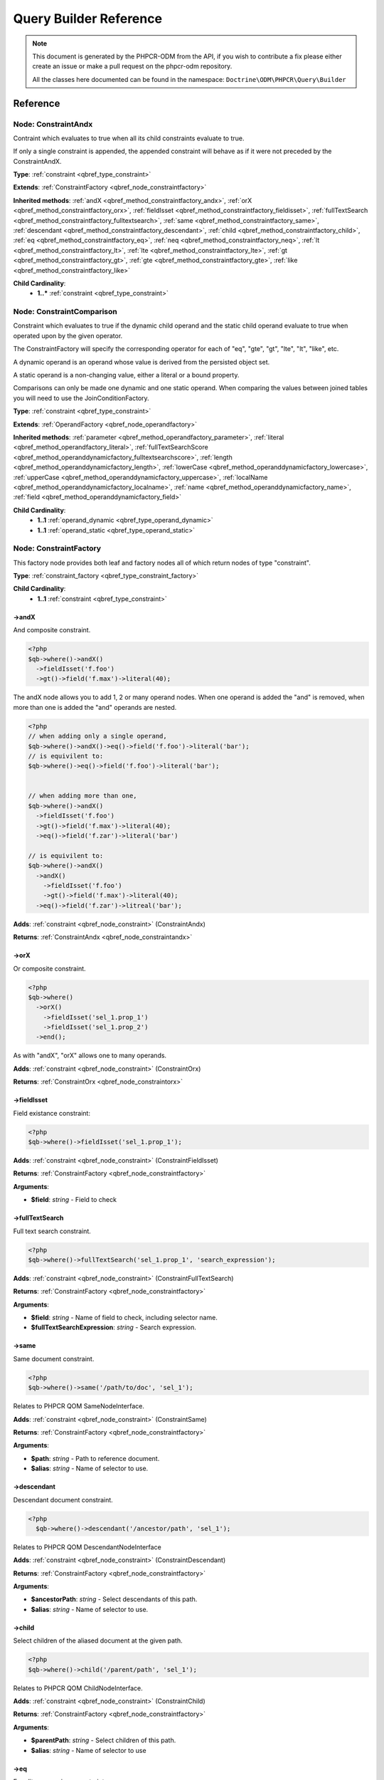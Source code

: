 Query Builder Reference
=======================

.. note::

    This document is generated by the PHPCR-ODM from the API, if you wish to contribute a fix please either
    create an issue or make a pull request on the phpcr-odm repository.

    All the classes here documented can be found in the namespace: ``Doctrine\ODM\PHPCR\Query\Builder``

Reference
---------

.. _qbref_node_constraintandx:

Node: ConstraintAndx
~~~~~~~~~~~~~~~~~~~~

Contraint which evaluates to true when 
all its child constraints evaluate to true.

If only a single constraint is appended, the appended
constraint will behave as if it were not preceded by
the ConstraintAndX.

**Type**: :ref:`constraint <qbref_type_constraint>`

**Extends**: :ref:`ConstraintFactory <qbref_node_constraintfactory>`

**Inherited methods**: :ref:`andX <qbref_method_constraintfactory_andx>`, :ref:`orX <qbref_method_constraintfactory_orx>`, :ref:`fieldIsset <qbref_method_constraintfactory_fieldisset>`, :ref:`fullTextSearch <qbref_method_constraintfactory_fulltextsearch>`, :ref:`same <qbref_method_constraintfactory_same>`, :ref:`descendant <qbref_method_constraintfactory_descendant>`, :ref:`child <qbref_method_constraintfactory_child>`, :ref:`eq <qbref_method_constraintfactory_eq>`, :ref:`neq <qbref_method_constraintfactory_neq>`, :ref:`lt <qbref_method_constraintfactory_lt>`, :ref:`lte <qbref_method_constraintfactory_lte>`, :ref:`gt <qbref_method_constraintfactory_gt>`, :ref:`gte <qbref_method_constraintfactory_gte>`, :ref:`like <qbref_method_constraintfactory_like>`

**Child Cardinality**:
    * **1..*** :ref:`constraint <qbref_type_constraint>`


.. _qbref_node_constraintcomparison:

Node: ConstraintComparison
~~~~~~~~~~~~~~~~~~~~~~~~~~

Constraint which evaluates to true if the dynamic child
operand and the static child operand evaluate to true when operated
upon by the given operator.

The ConstraintFactory will specify the corresponding operator
for each of "eq", "gte", "gt", "lte", "lt", "like", etc.

A dynamic operand is an operand whose value is derived from the
persisted object set.

A static operand is a non-changing value, either a literal or a bound 
property.

Comparisons can only be made one dynamic and one static operand. When
comparing the values between joined tables you will need to use
the JoinConditionFactory.

**Type**: :ref:`constraint <qbref_type_constraint>`

**Extends**: :ref:`OperandFactory <qbref_node_operandfactory>`

**Inherited methods**: :ref:`parameter <qbref_method_operandfactory_parameter>`, :ref:`literal <qbref_method_operandfactory_literal>`, :ref:`fullTextSearchScore <qbref_method_operanddynamicfactory_fulltextsearchscore>`, :ref:`length <qbref_method_operanddynamicfactory_length>`, :ref:`lowerCase <qbref_method_operanddynamicfactory_lowercase>`, :ref:`upperCase <qbref_method_operanddynamicfactory_uppercase>`, :ref:`localName <qbref_method_operanddynamicfactory_localname>`, :ref:`name <qbref_method_operanddynamicfactory_name>`, :ref:`field <qbref_method_operanddynamicfactory_field>`

**Child Cardinality**:
    * **1..1** :ref:`operand_dynamic <qbref_type_operand_dynamic>`
    * **1..1** :ref:`operand_static <qbref_type_operand_static>`


.. _qbref_node_constraintfactory:

Node: ConstraintFactory
~~~~~~~~~~~~~~~~~~~~~~~

This factory node provides both leaf and factory nodes all of which
return nodes of type "constraint".

**Type**: :ref:`constraint_factory <qbref_type_constraint_factory>`

**Child Cardinality**:
    * **1..1** :ref:`constraint <qbref_type_constraint>`


.. _qbref_method_constraintfactory_andx:

->andX
^^^^^^

And composite constraint.

.. code-block:: php
    
    <?php
    $qb->where()->andX()
      ->fieldIsset('f.foo')
      ->gt()->field('f.max')->literal(40);


The andX node allows you to add 1, 2 or many operand nodes. When
one operand is added the "and" is removed, when more than one
is added the "and" operands are nested.

.. code-block:: php
    
    <?php
    // when adding only a single operand,
    $qb->where()->andX()->eq()->field('f.foo')->literal('bar');
    // is equivilent to:
    $qb->where()->eq()->field('f.foo')->literal('bar');
    
    
    // when adding more than one,
    $qb->where()->andX()
      ->fieldIsset('f.foo')
      ->gt()->field('f.max')->literal(40);
      ->eq()->field('f.zar')->literal('bar')
    
    // is equivilent to:
    $qb->where()->andX()
      ->andX()
        ->fieldIsset('f.foo')
        ->gt()->field('f.max')->literal(40);
      ->eq()->field('f.zar')->litreal('bar');


**Adds**: :ref:`constraint <qbref_node_constraint>` (ConstraintAndx)

**Returns**: :ref:`ConstraintAndx <qbref_node_constraintandx>`

.. _qbref_method_constraintfactory_orx:

->orX
^^^^^

Or composite constraint.

.. code-block:: php
    
    <?php
    $qb->where()
      ->orX()
        ->fieldIsset('sel_1.prop_1')
        ->fieldIsset('sel_1.prop_2')
      ->end();


As with "andX", "orX" allows one to many operands.

**Adds**: :ref:`constraint <qbref_node_constraint>` (ConstraintOrx)

**Returns**: :ref:`ConstraintOrx <qbref_node_constraintorx>`

.. _qbref_method_constraintfactory_fieldisset:

->fieldIsset
^^^^^^^^^^^^

Field existance constraint:

.. code-block:: php
    
    <?php
    $qb->where()->fieldIsset('sel_1.prop_1');


**Adds**: :ref:`constraint <qbref_node_constraint>` (ConstraintFieldIsset)

**Returns**: :ref:`ConstraintFactory <qbref_node_constraintfactory>`

**Arguments**:

* **$field**: *string* - Field to check

.. _qbref_method_constraintfactory_fulltextsearch:

->fullTextSearch
^^^^^^^^^^^^^^^^

Full text search constraint.

.. code-block:: php
    
    <?php
    $qb->where()->fullTextSearch('sel_1.prop_1', 'search_expression');


**Adds**: :ref:`constraint <qbref_node_constraint>` (ConstraintFullTextSearch)

**Returns**: :ref:`ConstraintFactory <qbref_node_constraintfactory>`

**Arguments**:

* **$field**: *string* - Name of field to check, including selector name.
* **$fullTextSearchExpression**: *string* - Search expression.

.. _qbref_method_constraintfactory_same:

->same
^^^^^^

Same document constraint.

.. code-block:: php
    
    <?php
    $qb->where()->same('/path/to/doc', 'sel_1');


Relates to PHPCR QOM SameNodeInterface.

**Adds**: :ref:`constraint <qbref_node_constraint>` (ConstraintSame)

**Returns**: :ref:`ConstraintFactory <qbref_node_constraintfactory>`

**Arguments**:

* **$path**: *string* - Path to reference document.
* **$alias**: *string* - Name of selector to use.

.. _qbref_method_constraintfactory_descendant:

->descendant
^^^^^^^^^^^^

Descendant document constraint.

.. code-block:: php
    
    <?php
      $qb->where()->descendant('/ancestor/path', 'sel_1');


Relates to PHPCR QOM DescendantNodeInterface

**Adds**: :ref:`constraint <qbref_node_constraint>` (ConstraintDescendant)

**Returns**: :ref:`ConstraintFactory <qbref_node_constraintfactory>`

**Arguments**:

* **$ancestorPath**: *string* - Select descendants of this path.
* **$alias**: *string* - Name of selector to use.

.. _qbref_method_constraintfactory_child:

->child
^^^^^^^

Select children of the aliased document at the given path.

.. code-block:: php
    
    <?php
    $qb->where()->child('/parent/path', 'sel_1');


Relates to PHPCR QOM ChildNodeInterface.

**Adds**: :ref:`constraint <qbref_node_constraint>` (ConstraintChild)

**Returns**: :ref:`ConstraintFactory <qbref_node_constraintfactory>`

**Arguments**:

* **$parentPath**: *string* - Select children of this path.
* **$alias**: *string* - Name of selector to use

.. _qbref_method_constraintfactory_eq:

->eq
^^^^

Equality comparison constraint.

.. code-block:: php
    
    <?php
    $qb->where()
      ->eq()
        ->field('sel_1.foobar')
        ->literal('var_1');


**Adds**: :ref:`constraint <qbref_node_constraint>` (ConstraintComparison)

**Returns**: :ref:`ConstraintComparison <qbref_node_constraintcomparison>`

.. _qbref_method_constraintfactory_neq:

->neq
^^^^^

Inequality comparison constraint

.. code-block:: php
    
    <?php
    $qb->where()
      ->neq()
        ->field('sel_1.foobar')
        ->literal('var_1');


**Adds**: :ref:`constraint <qbref_node_constraint>` (ConstraintComparison)

**Returns**: :ref:`ConstraintComparison <qbref_node_constraintcomparison>`

.. _qbref_method_constraintfactory_lt:

->lt
^^^^

Less than comparison constraint.

.. code-block:: php
    
    <?php
    $qb->where()
      ->lt()
        ->field('sel_1.foobar')
        ->literal(5);


**Adds**: :ref:`constraint <qbref_node_constraint>` (ConstraintComparison)

**Returns**: :ref:`ConstraintComparison <qbref_node_constraintcomparison>`

.. _qbref_method_constraintfactory_lte:

->lte
^^^^^

Less than or equal to comparison constraint.

.. code-block:: php
    
    <?php
    $qb->where()
      ->lte()
        ->field('sel_1.foobar')
        ->literal(5);


**Adds**: :ref:`constraint <qbref_node_constraint>` (ConstraintComparison)

**Returns**: :ref:`ConstraintComparison <qbref_node_constraintcomparison>`

.. _qbref_method_constraintfactory_gt:

->gt
^^^^

Greater than comparison constraint.

.. code-block:: php
    
    <?php
    $qb->where()
      ->gt()
        ->field('sel_1.foobar')
        ->literal(5);


**Adds**: :ref:`constraint <qbref_node_constraint>` (ConstraintComparison)

**Returns**: :ref:`ConstraintComparison <qbref_node_constraintcomparison>`

.. _qbref_method_constraintfactory_gte:

->gte
^^^^^

Greater than or equal to comparison constraint.

.. code-block:: php
    
    <?php
    $qb->where()
      ->gte()
        ->field('sel_1.foobar')
        ->literal(5);


**Adds**: :ref:`constraint <qbref_node_constraint>` (ConstraintComparison)

**Returns**: :ref:`ConstraintComparison <qbref_node_constraintcomparison>`

.. _qbref_method_constraintfactory_like:

->like
^^^^^^

Like comparison constraint.

Use "%" as wildcards.

.. code-block:: php
    
    <?php
    $qb->where()
      ->like()
        ->field('sel_1.foobar')
        ->literal('foo%');


The above example will match "foo" and "foobar" but not "barfoo".

**Adds**: :ref:`constraint <qbref_node_constraint>` (ConstraintComparison)

**Returns**: :ref:`ConstraintComparison <qbref_node_constraintcomparison>`

.. _qbref_node_constraintnot:

Node: ConstraintNot
~~~~~~~~~~~~~~~~~~~

Constraint which evaluates to the opposite truth of its child
operand.

**Type**: :ref:`constraint <qbref_type_constraint>`

**Extends**: :ref:`ConstraintFactory <qbref_node_constraintfactory>`

**Inherited methods**: :ref:`andX <qbref_method_constraintfactory_andx>`, :ref:`orX <qbref_method_constraintfactory_orx>`, :ref:`fieldIsset <qbref_method_constraintfactory_fieldisset>`, :ref:`fullTextSearch <qbref_method_constraintfactory_fulltextsearch>`, :ref:`same <qbref_method_constraintfactory_same>`, :ref:`descendant <qbref_method_constraintfactory_descendant>`, :ref:`child <qbref_method_constraintfactory_child>`, :ref:`eq <qbref_method_constraintfactory_eq>`, :ref:`neq <qbref_method_constraintfactory_neq>`, :ref:`lt <qbref_method_constraintfactory_lt>`, :ref:`lte <qbref_method_constraintfactory_lte>`, :ref:`gt <qbref_method_constraintfactory_gt>`, :ref:`gte <qbref_method_constraintfactory_gte>`, :ref:`like <qbref_method_constraintfactory_like>`

**Child Cardinality**:
    * **1..1** :ref:`constraint <qbref_type_constraint>`


.. _qbref_node_constraintorx:

Node: ConstraintOrx
~~~~~~~~~~~~~~~~~~~

Constraint which evaluates to true if any one of ites children
evaluates to true.

Like the ConstraintAndx constraint a single child will act as if
it were not preceded with a ConstraintOrx.

**Type**: :ref:`constraint <qbref_type_constraint>`

**Extends**: :ref:`ConstraintFactory <qbref_node_constraintfactory>`

**Inherited methods**: :ref:`andX <qbref_method_constraintfactory_andx>`, :ref:`orX <qbref_method_constraintfactory_orx>`, :ref:`fieldIsset <qbref_method_constraintfactory_fieldisset>`, :ref:`fullTextSearch <qbref_method_constraintfactory_fulltextsearch>`, :ref:`same <qbref_method_constraintfactory_same>`, :ref:`descendant <qbref_method_constraintfactory_descendant>`, :ref:`child <qbref_method_constraintfactory_child>`, :ref:`eq <qbref_method_constraintfactory_eq>`, :ref:`neq <qbref_method_constraintfactory_neq>`, :ref:`lt <qbref_method_constraintfactory_lt>`, :ref:`lte <qbref_method_constraintfactory_lte>`, :ref:`gt <qbref_method_constraintfactory_gt>`, :ref:`gte <qbref_method_constraintfactory_gte>`, :ref:`like <qbref_method_constraintfactory_like>`

**Child Cardinality**:
    * **1..*** :ref:`constraint <qbref_type_constraint>`


.. _qbref_node_from:

Node: From
~~~~~~~~~~

The From node specifies the document source (or sources in the
case of a join).

**Type**: :ref:`from <qbref_type_from>`

**Child Cardinality**:
    * **1..1** :ref:`source <qbref_type_source>`


.. _qbref_node_operanddynamicfactory:

Node: OperandDynamicFactory
~~~~~~~~~~~~~~~~~~~~~~~~~~~

Factory node for dynamic operands.

**Type**: :ref:`operand_dynamic_factory <qbref_type_operand_dynamic_factory>`

**Child Cardinality**:
    * **1..1** :ref:`operand_dynamic <qbref_type_operand_dynamic>`


.. _qbref_method_operanddynamicfactory_fulltextsearchscore:

->fullTextSearchScore
^^^^^^^^^^^^^^^^^^^^^

Represents the aliased documents rank by relevance to the full text 
search expression given by the "fullTextSearch" constraint.

See also: http://www.day.com/specs/jcr/2.0/6_Query.html#FullTextSearchScore

.. code-block:: php
    
    <?php
    $qb->where()
      ->gt()
        ->fullTextSearchScore('sel_1')
        ->literal(50)
      ->end()
    
    $qb->orderBy()
       ->asc()->fullTextSearchScore('sel_1');


**Adds**: :ref:`operand_dynamic <qbref_node_operand_dynamic>` (OperandDynamicFullTextSearchScore)

**Returns**: :ref:`OperandDynamicFactory <qbref_node_operanddynamicfactory>`

**Arguments**:

* **$alias**: *string* - Name of selector to use

.. _qbref_method_operanddynamicfactory_length:

->length
^^^^^^^^

Length operand resolves to length of aliased document.

.. code-block:: php
    
    <?php
    $qb->where()
      ->gt()
        ->length('alias_1.prop_1')
        ->literal(50);
    
    $qb->orderBy()->asc()->fullTextSearchScore('sel_1');


**Adds**: :ref:`operand_dynamic <qbref_node_operand_dynamic>` (OperandDynamicLength)

**Returns**: :ref:`OperandDynamicFactory <qbref_node_operanddynamicfactory>`

**Arguments**:

* **$field**: *string* - Name of field to check.

.. _qbref_method_operanddynamicfactory_lowercase:

->lowerCase
^^^^^^^^^^^

LowerCase operand evaluates to lower-cased string of child operand:

.. code-block:: php
    
    <?php
    $qb->where()
      ->eq()
        ->lowerCase()->field('sel_1.prop_1')->end()
        ->literal('lower_case');


**Adds**: :ref:`operand_dynamic <qbref_node_operand_dynamic>` (OperandDynamicLowerCase)

**Returns**: :ref:`OperandDynamicLowerCase <qbref_node_operanddynamiclowercase>`

.. _qbref_method_operanddynamicfactory_uppercase:

->upperCase
^^^^^^^^^^^

UpperCase operand evaluates to upper-cased string of child operand:

.. code-block:: php
    
    <?php
    $qb->where()
      ->eq()
          ->upperCase()->field('sel_1.prop_1')->end()
          ->literal('UPPER_CASE');


**Adds**: :ref:`operand_dynamic <qbref_node_operand_dynamic>` (OperandDynamicUpperCase)

**Returns**: :ref:`OperandDynamicUpperCase <qbref_node_operanddynamicuppercase>`

.. _qbref_method_operanddynamicfactory_localname:

->localName
^^^^^^^^^^^

Document local name evaluates to the local (non namespaced)
name of the node being compared.

For example, if a node has the path "/path/to/foobar", then "foobar"
is the local node name.

.. code-block:: php
    
    <?php
    $qb->where()
      ->eq()
        ->localName('sel_1')
        ->literal('my_node_name');


Relates to PHPCR NodeLocalNameInterface

**Adds**: :ref:`operand_dynamic <qbref_node_operand_dynamic>` (OperandDynamicLocalName)

**Returns**: :ref:`OperandDynamicFactory <qbref_node_operanddynamicfactory>`

**Arguments**:

* **$alias**: *string* - Name of selector to use

.. _qbref_method_operanddynamicfactory_name:

->name
^^^^^^

Evaluates to the namespaced name of the node being compared.

For example, if a node has the path "/path/to/bar:foobar", then 
"bar:foobar" is the namespaced node name.

.. code-block:: php
    
    <?php
    $qb->where()
      ->eq()
        ->name('sel_1')
        ->literal('namespace:my_node_name');


Relates to PHPCR NodeNameInterface.

**Adds**: :ref:`operand_dynamic <qbref_node_operand_dynamic>` (OperandDynamicName)

**Returns**: :ref:`OperandDynamicFactory <qbref_node_operanddynamicfactory>`

**Arguments**:

* **$alias**: *string* - Name of selector to use

.. _qbref_method_operanddynamicfactory_field:

->field
^^^^^^^

Evaluates to the value of the specified field.

.. code-block:: php
    
    <?php
    $qb->where()
      ->eq()
        ->field('sel_1.prop_name')
        ->literal('my_field_value');


**Adds**: :ref:`operand_dynamic <qbref_node_operand_dynamic>` (OperandDynamicField)

**Returns**: :ref:`OperandDynamicFactory <qbref_node_operanddynamicfactory>`

**Arguments**:

* **$field**: *string* - name of field to check, including selector name.

.. _qbref_node_operanddynamiclowercase:

Node: OperandDynamicLowerCase
~~~~~~~~~~~~~~~~~~~~~~~~~~~~~

Dynamic operand which evaluates to the lowercased value of the child operand.

**Type**: :ref:`operand_dynamic <qbref_type_operand_dynamic>`

**Extends**: :ref:`OperandDynamicFactory <qbref_node_operanddynamicfactory>`

**Inherited methods**: :ref:`fullTextSearchScore <qbref_method_operanddynamicfactory_fulltextsearchscore>`, :ref:`length <qbref_method_operanddynamicfactory_length>`, :ref:`lowerCase <qbref_method_operanddynamicfactory_lowercase>`, :ref:`upperCase <qbref_method_operanddynamicfactory_uppercase>`, :ref:`localName <qbref_method_operanddynamicfactory_localname>`, :ref:`name <qbref_method_operanddynamicfactory_name>`, :ref:`field <qbref_method_operanddynamicfactory_field>`

**Child Cardinality**:
    * **1..1** :ref:`operand_dynamic <qbref_type_operand_dynamic>`


.. _qbref_node_operanddynamicuppercase:

Node: OperandDynamicUpperCase
~~~~~~~~~~~~~~~~~~~~~~~~~~~~~

Operand which evaluates to the upper case version of its child operand.

**Type**: :ref:`operand_dynamic <qbref_type_operand_dynamic>`

**Extends**: :ref:`OperandDynamicFactory <qbref_node_operanddynamicfactory>`

**Inherited methods**: :ref:`fullTextSearchScore <qbref_method_operanddynamicfactory_fulltextsearchscore>`, :ref:`length <qbref_method_operanddynamicfactory_length>`, :ref:`lowerCase <qbref_method_operanddynamicfactory_lowercase>`, :ref:`upperCase <qbref_method_operanddynamicfactory_uppercase>`, :ref:`localName <qbref_method_operanddynamicfactory_localname>`, :ref:`name <qbref_method_operanddynamicfactory_name>`, :ref:`field <qbref_method_operanddynamicfactory_field>`

**Child Cardinality**:
    * **1..1** :ref:`operand_dynamic <qbref_type_operand_dynamic>`


.. _qbref_node_operandfactory:

Node: OperandFactory
~~~~~~~~~~~~~~~~~~~~

Factory node for all operands, both dynamic and static.

**Type**: :ref:`operand_dynamic_factory <qbref_type_operand_dynamic_factory>`

**Extends**: :ref:`OperandDynamicFactory <qbref_node_operanddynamicfactory>`

**Inherited methods**: :ref:`fullTextSearchScore <qbref_method_operanddynamicfactory_fulltextsearchscore>`, :ref:`length <qbref_method_operanddynamicfactory_length>`, :ref:`lowerCase <qbref_method_operanddynamicfactory_lowercase>`, :ref:`upperCase <qbref_method_operanddynamicfactory_uppercase>`, :ref:`localName <qbref_method_operanddynamicfactory_localname>`, :ref:`name <qbref_method_operanddynamicfactory_name>`, :ref:`field <qbref_method_operanddynamicfactory_field>`

**Child Cardinality**:
    * **1..1** :ref:`operand_dynamic <qbref_type_operand_dynamic>`


.. _qbref_method_operandfactory_parameter:

->parameter
^^^^^^^^^^^

Evaluates to the value of the parameter bound to the given $name.

Relates to PHPCR BindVariableValueInterface

.. code-block:: php
    
    <?php
    $qb->where()->eq()->field('f.foobar')->parameter('param_1');
    $qb->setParameter('param_1', 'foo');


**Adds**: :ref:`operand_static <qbref_node_operand_static>` (OperandStaticParameter)

**Returns**: :ref:`OperandFactory <qbref_node_operandfactory>`

**Arguments**:

* **$name**: *string* - Name of parameter to resolve.

.. _qbref_method_operandfactory_literal:

->literal
^^^^^^^^^

Evaluates to the given literal value.

.. code-block:: php
    
    <?php
    $qb->where()->eq()->field('f.foobar')->litreal('Literal Value');


**Adds**: :ref:`operand_static <qbref_node_operand_static>` (OperandStaticLiteral)

**Returns**: :ref:`OperandStaticLiteral <qbref_node_operandstaticliteral>`

**Arguments**:

* **$value**: *string* - Literal value.

.. _qbref_node_operandstaticfactory:

Node: OperandStaticFactory
~~~~~~~~~~~~~~~~~~~~~~~~~~

Factory node for static operands.

Note that this class is not used by the query builder and
is only featured here to help with tests.

**Type**: :ref:`operand_static_factory <qbref_type_operand_static_factory>`

**Extends**: :ref:`OperandFactory <qbref_node_operandfactory>`

**Inherited methods**: :ref:`parameter <qbref_method_operandfactory_parameter>`, :ref:`literal <qbref_method_operandfactory_literal>`, :ref:`fullTextSearchScore <qbref_method_operanddynamicfactory_fulltextsearchscore>`, :ref:`length <qbref_method_operanddynamicfactory_length>`, :ref:`lowerCase <qbref_method_operanddynamicfactory_lowercase>`, :ref:`upperCase <qbref_method_operanddynamicfactory_uppercase>`, :ref:`localName <qbref_method_operanddynamicfactory_localname>`, :ref:`name <qbref_method_operanddynamicfactory_name>`, :ref:`field <qbref_method_operanddynamicfactory_field>`

**Child Cardinality**:
    * **1..1** :ref:`operand_static <qbref_type_operand_static>`


.. _qbref_node_orderby:

Node: OrderBy
~~~~~~~~~~~~~

Factory node for order by.

Query results can be ordered by any dynamic operand
in either ascending or descending order.

**Type**: :ref:`order_by <qbref_type_order_by>`

**Child Cardinality**:
    * **0..*** :ref:`ordering <qbref_type_ordering>`


.. _qbref_method_orderby_asc:

->asc
^^^^^

Add ascending ordering:

.. code-block:: php
    
    <?php
    $qb->orderBy()->asc()->field('sel_1.prop_1');


**Adds**: :ref:`ordering <qbref_node_ordering>` (Ordering)

**Returns**: :ref:`Ordering <qbref_node_ordering>`

.. _qbref_method_orderby_desc:

->desc
^^^^^^

Add descending ordering:

.. code-block:: php
    
    <?php
    $qb->orderBy()->desc()->field('sel_1.prop_1');


**Adds**: :ref:`ordering <qbref_node_ordering>` (Ordering)

**Returns**: :ref:`Ordering <qbref_node_ordering>`

.. _qbref_node_orderbyadd:

Node: OrderByAdd
~~~~~~~~~~~~~~~~

Node for adding an additional order by.

**Type**: :ref:`order_by <qbref_type_order_by>`

**Extends**: :ref:`OrderBy <qbref_node_orderby>`

**Inherited methods**: :ref:`asc <qbref_method_orderby_asc>`, :ref:`desc <qbref_method_orderby_desc>`

**Child Cardinality**:
    * **0..*** :ref:`ordering <qbref_type_ordering>`


.. _qbref_node_ordering:

Node: Ordering
~~~~~~~~~~~~~~

**Type**: :ref:`ordering <qbref_type_ordering>`

**Extends**: :ref:`OperandDynamicFactory <qbref_node_operanddynamicfactory>`

**Inherited methods**: :ref:`fullTextSearchScore <qbref_method_operanddynamicfactory_fulltextsearchscore>`, :ref:`length <qbref_method_operanddynamicfactory_length>`, :ref:`lowerCase <qbref_method_operanddynamicfactory_lowercase>`, :ref:`upperCase <qbref_method_operanddynamicfactory_uppercase>`, :ref:`localName <qbref_method_operanddynamicfactory_localname>`, :ref:`name <qbref_method_operanddynamicfactory_name>`, :ref:`field <qbref_method_operanddynamicfactory_field>`

**Child Cardinality**:
    * **1..1** :ref:`operand_dynamic <qbref_type_operand_dynamic>`


.. _qbref_node_querybuilder:

Node: QueryBuilder
~~~~~~~~~~~~~~~~~~

The Query Builder root node.

This is the node which is returned when a query builder is asked for.

.. code-block:: php
    
    <?php
    $dm = // get document manager
    $qb = $dm->createQueryBuilder();
    $qb->fromDocument('Blog\Post', 'p');
    $qb->where()->eq()->field('p.title')->literal('My Post');
    $docs = $qb->getQuery()->execute();


A converter is required to be set if the purpose of the query builder
is to be fulfilled. The PHPCR converter walks over the query builder node
hierarchy and converts the object graph the PHPCR QOM object graph.

**Type**: :ref:`builder <qbref_type_builder>`

**Child Cardinality**:
    * **0..*** :ref:`select <qbref_type_select>`
    * **1..1** :ref:`from <qbref_type_from>`
    * **0..1** :ref:`where <qbref_type_where>`
    * **0..*** :ref:`order_by <qbref_type_order_by>`


.. _qbref_method_querybuilder_where:

->where
^^^^^^^

Where factory node is used to specify selection criteria.

.. code-block:: php
    
    <?php
     $qb->where()->eq()->field('a.foobar')->literal('bar');


**Adds**: :ref:`where <qbref_node_where>` (Where)

**Returns**: :ref:`Where <qbref_node_where>`

.. _qbref_method_querybuilder_andwhere:

->andWhere
^^^^^^^^^^

Add additional selection criteria using the AND operator.

**Adds**: :ref:`where <qbref_node_where>` (WhereAnd)

**Returns**: :ref:`WhereAnd <qbref_node_whereand>`

.. _qbref_method_querybuilder_orwhere:

->orWhere
^^^^^^^^^

Add additional selection criteria using the OR operator.

**Adds**: :ref:`where <qbref_node_where>` (WhereOr)

**Returns**: :ref:`WhereOr <qbref_node_whereor>`

.. _qbref_method_querybuilder_from:

->from
^^^^^^

Set the from source for the query.

.. code-block:: php
    
    <?php
     $qb->from()->document('Foobar', 'a')
    
     // or with a join ...
    
     -$qb->from()->joinInner()
       ->left()->document('Foobar', 'a')->end()
       ->right()->document('Barfoo', 'b')->end()
       ->condition()->equi('a.prop_1', 'b.prop_1');


**Adds**: :ref:`from <qbref_node_from>` (From)

**Returns**: :ref:`From <qbref_node_from>`

.. _qbref_method_querybuilder_fromdocument:

->fromDocument
^^^^^^^^^^^^^^

Shortcut for:

.. code-block:: php
    
    <?php
    $qb->from()->document('Foobar', 'a')->end()


Which becomes:

.. code-block:: php
    
    <?php
    $qb->fromDocument('Foobar', 'a');


Replaces any existing from source.

**Adds**: :ref:`from <qbref_node_from>` (From)

**Returns**: :ref:`QueryBuilder <qbref_node_querybuilder>`

**Arguments**:

* **$documentFqn**: *string* - Fully qualified class name for document.
* **$alias**: *string* - Selector name.

.. _qbref_method_querybuilder_addjoinleftouter:

->addJoinLeftOuter
^^^^^^^^^^^^^^^^^^

Replace the existing source with a left outer join source using the existing
source as the left operand.

.. code-block:: php
    
    <?php
    $qb->fromDocument('Foobar', 'a')
    ->addJoinLeftOuter()
      ->right()->document('Barfoo', 'b')->end()
      ->condition()->equi('a.prop_1', 'b.prop_2');
    ->end();


Note that this method is currently not implemented until we can decide 
on how it should work.

**Adds**: :ref:`select <qbref_node_select>` (Select)

**Returns**: :ref:`SourceJoin <qbref_node_sourcejoin>`

.. _qbref_method_querybuilder_addjoinrightouter:

->addJoinRightOuter
^^^^^^^^^^^^^^^^^^^

Replace the existing source with a right outer join source using the existing
source as the left operand.

.. code-block:: php
    
    <?php
    $qb->fromDocument('Foobar', 'a')
      ->addJoinRightOuter()
        ->right()->document('Barfoo', 'b')->end()
        ->condition()->equi('a.prop_1', 'b.prop_2');


Note that this method is currently not implemented until we can decide 
on how it should work.

**Adds**: :ref:`select <qbref_node_select>` (Select)

**Returns**: :ref:`SourceJoin <qbref_node_sourcejoin>`

.. _qbref_method_querybuilder_addjoininner:

->addJoinInner
^^^^^^^^^^^^^^

Replace the existing source with an inner join source using the existing
source as the left operand.

.. code-block:: php
    
    <?php
    $qb->fromDocument('Foobar', 'a')
    ->addJoinInner()
      ->right()->document('Barfoo', 'b')->end()
      ->condition()->equi('a.prop_1', 'b.prop_2');
    ->end()


Note that this method is currently not implemented until we can decide 
on how it should work.

**Adds**: :ref:`select <qbref_node_select>` (Select)

**Returns**: :ref:`SourceJoin <qbref_node_sourcejoin>`

.. _qbref_method_querybuilder_select:

->select
^^^^^^^^

Method to add properties for selection to builder tree, replaces any 
existing select.

Number of property nodes is unbounded.

.. code-block:: php
    
    <?php
    $qb->select()
      ->field('a.prop_1')
      ->field('a.prop_2')
      ->field('a.prop_3');


**Adds**: :ref:`select <qbref_node_select>` (Select)

**Returns**: :ref:`Select <qbref_node_select>`

.. _qbref_method_querybuilder_addselect:

->addSelect
^^^^^^^^^^^

Add additional properties to selection.

.. code-block:: php
    
    <?php
    $qb->select()
        ->field('a.prop_1')
      ->end()
      ->addSelect()
        ->field('a.prop_2')
        ->field('a.prop_3')
        ->field('a.prop_4');


**Adds**: :ref:`select <qbref_node_select>` (SelectAdd)

**Returns**: :ref:`SelectAdd <qbref_node_selectadd>`

.. _qbref_method_querybuilder_orderby:

->orderBy
^^^^^^^^^

Add orderings to the builder tree.

Number of orderings is unbounded.

.. code-block:: php
    
    <?php
    $qb->orderBy()
        ->asc()->field('a.prop_1')->end()
        ->desc()->field('a.prop_2');


**Adds**: :ref:`order_by <qbref_node_order_by>` (OrderBy)

**Returns**: :ref:`OrderBy <qbref_node_orderby>`

.. _qbref_method_querybuilder_addorderby:

->addOrderBy
^^^^^^^^^^^^

Add additional orderings to the builder tree.

**Adds**: :ref:`order_by <qbref_node_order_by>` (OrderByAdd)

**Returns**: :ref:`OrderByAdd <qbref_node_orderbyadd>`

.. _qbref_node_select:

Node: Select
~~~~~~~~~~~~

Factory node for adding selection fields.

**Type**: :ref:`select <qbref_type_select>`

**Child Cardinality**:
    * **0..*** :ref:`property <qbref_type_property>`


.. _qbref_node_selectadd:

Node: SelectAdd
~~~~~~~~~~~~~~~

Factory node for adding additional selection fields.

**Type**: :ref:`select <qbref_type_select>`

**Extends**: :ref:`Select <qbref_node_select>`

**Inherited methods**: 

**Child Cardinality**:
    * **0..*** :ref:`property <qbref_type_property>`


.. _qbref_node_sourcejoin:

Node: SourceJoin
~~~~~~~~~~~~~~~~

$from->joinInner()->left()->document()->

**Type**: :ref:`source <qbref_type_source>`

**Child Cardinality**:
    * **1..1** :ref:`source_join_condition_factory <qbref_type_source_join_condition_factory>`
    * **1..1** :ref:`source_join_left <qbref_type_source_join_left>`
    * **1..1** :ref:`source_join_right <qbref_type_source_join_right>`


.. _qbref_node_sourcejoinconditionfactory:

Node: SourceJoinConditionFactory
~~~~~~~~~~~~~~~~~~~~~~~~~~~~~~~~

Factory node for join conditions.

**Type**: :ref:`source_join_condition_factory <qbref_type_source_join_condition_factory>`

**Child Cardinality**:
    * **1..1** :ref:`source_join_condition <qbref_type_source_join_condition>`


.. _qbref_method_sourcejoinconditionfactory_descendant:

->descendant
^^^^^^^^^^^^

Descendant join condition.

.. code-block:: php
    
    <?php
      $qb->from()
        ->joinInner()
          ->left()->document('Foo/Bar/One', 'alias_1')->end()
          ->right()->document('Foo/Bar/Two', 'alias_2')->end()
          ->condition()
            ->descendant('alias_1', 'alias_2')
          ->end()
      ->end()


**Adds**: :ref:`source_join_condition <qbref_node_source_join_condition>` (SourceJoinConditionDescendant)

**Returns**: :ref:`SourceJoinConditionFactory <qbref_node_sourcejoinconditionfactory>`

**Arguments**:

* **$descendantAlias**: *string* - Name of selector for descendant documents.
* **$ancestorAlias**: *string* - Name of selector to match for ancestor documents.

.. _qbref_method_sourcejoinconditionfactory_equi:

->equi
^^^^^^

Equi (equality) join condition.

.. code-block:: php
    
    <?php
      $qb->from()
        ->joinInner()
          ->left()->document('Foo/Bar/One', 'alias_1')->end()
          ->right()->document('Foo/Bar/Two', 'alias_2')->end()
          ->condition()->equi('alias_1.prop_1', 'alias_2.prop_2');


See: http://en.wikipedia.org/wiki/Join_%28SQL%29#Equi-join

**Adds**: :ref:`source_join_condition <qbref_node_source_join_condition>` (SourceJoinConditionEqui)

**Returns**: :ref:`SourceJoinConditionFactory <qbref_node_sourcejoinconditionfactory>`

**Arguments**:

* **$field1**: *string* - Field name for first field.
* **$field2**: *string* - Field name for second field.

.. _qbref_method_sourcejoinconditionfactory_child:

->child
^^^^^^^

Child document join condition.

.. code-block:: php
    
    <?php
      $qb->from()
        ->joinInner()
          ->left()->document('Foo/Bar/One', 'alias_1')->end()
          ->right()->document('Foo/Bar/Two', 'alias_2')->end()
          ->condition()->child('alias_1', 'alias_2');


**Adds**: :ref:`source_join_condition <qbref_node_source_join_condition>` (SourceJoinConditionChildDocument)

**Returns**: :ref:`SourceJoinConditionFactory <qbref_node_sourcejoinconditionfactory>`

**Arguments**:

* **$childAlias**: *string* - Name of selector for child documents.
* **$parentAlias**: *string* - Name of selector to match for parent documents.

.. _qbref_method_sourcejoinconditionfactory_same:

->same
^^^^^^

Same document join condition:

.. code-block:: php
    
    <?php
      $qb->from()
        ->joinInner()
          ->left()->document('Foo/Bar/One', 'alias_1')->end()
          ->right()->document('Foo/Bar/Two', 'alias_2')->end()
          ->condition()
            ->same('alias_1', 'alias_2', '/path_to/alias_2/document')
          ->end()
        ->end()


**Adds**: :ref:`source_join_condition <qbref_node_source_join_condition>` (SourceJoinConditionSameDocument)

**Returns**: :ref:`SourceJoinConditionFactory <qbref_node_sourcejoinconditionfactory>`

**Arguments**:

* **$alias1**: *string* - Name of first alias.
* **$alias2**: *string* - Name of first alias.
* **$alias2Path**: *string* - Path for documents of second selector.

.. _qbref_node_sourcejoinleft:

Node: SourceJoinLeft
~~~~~~~~~~~~~~~~~~~~

Factory node for "left" source in join.

**Type**: :ref:`source_join_left <qbref_type_source_join_left>`

**Extends**: :ref:`From <qbref_node_from>`

**Inherited methods**: :ref:`document <qbref_method_sourcefactory_document>`, :ref:`joinInner <qbref_method_sourcefactory_joininner>`, :ref:`joinLeftOuter <qbref_method_sourcefactory_joinleftouter>`, :ref:`joinRightOuter <qbref_method_sourcefactory_joinrightouter>`

**Child Cardinality**:
    * **1..1** :ref:`source <qbref_type_source>`


.. _qbref_node_sourcejoinright:

Node: SourceJoinRight
~~~~~~~~~~~~~~~~~~~~~

Factory node for "right" source in join.

**Type**: :ref:`source_join_right <qbref_type_source_join_right>`

**Extends**: :ref:`From <qbref_node_from>`

**Inherited methods**: :ref:`document <qbref_method_sourcefactory_document>`, :ref:`joinInner <qbref_method_sourcefactory_joininner>`, :ref:`joinLeftOuter <qbref_method_sourcefactory_joinleftouter>`, :ref:`joinRightOuter <qbref_method_sourcefactory_joinrightouter>`

**Child Cardinality**:
    * **1..1** :ref:`source <qbref_type_source>`


.. _qbref_node_where:

Node: Where
~~~~~~~~~~~

Factory node for where.

**Type**: :ref:`where <qbref_type_where>`

**Extends**: :ref:`ConstraintFactory <qbref_node_constraintfactory>`

**Inherited methods**: :ref:`andX <qbref_method_constraintfactory_andx>`, :ref:`orX <qbref_method_constraintfactory_orx>`, :ref:`fieldIsset <qbref_method_constraintfactory_fieldisset>`, :ref:`fullTextSearch <qbref_method_constraintfactory_fulltextsearch>`, :ref:`same <qbref_method_constraintfactory_same>`, :ref:`descendant <qbref_method_constraintfactory_descendant>`, :ref:`child <qbref_method_constraintfactory_child>`, :ref:`eq <qbref_method_constraintfactory_eq>`, :ref:`neq <qbref_method_constraintfactory_neq>`, :ref:`lt <qbref_method_constraintfactory_lt>`, :ref:`lte <qbref_method_constraintfactory_lte>`, :ref:`gt <qbref_method_constraintfactory_gt>`, :ref:`gte <qbref_method_constraintfactory_gte>`, :ref:`like <qbref_method_constraintfactory_like>`

**Child Cardinality**:
    * **1..1** :ref:`constraint <qbref_type_constraint>`


.. _qbref_node_whereand:

Node: WhereAnd
~~~~~~~~~~~~~~

Factory node for appending additional "wheres" with an AND

**Type**: :ref:`where <qbref_type_where>`

**Extends**: :ref:`Where <qbref_node_where>`

**Inherited methods**: :ref:`andX <qbref_method_constraintfactory_andx>`, :ref:`orX <qbref_method_constraintfactory_orx>`, :ref:`fieldIsset <qbref_method_constraintfactory_fieldisset>`, :ref:`fullTextSearch <qbref_method_constraintfactory_fulltextsearch>`, :ref:`same <qbref_method_constraintfactory_same>`, :ref:`descendant <qbref_method_constraintfactory_descendant>`, :ref:`child <qbref_method_constraintfactory_child>`, :ref:`eq <qbref_method_constraintfactory_eq>`, :ref:`neq <qbref_method_constraintfactory_neq>`, :ref:`lt <qbref_method_constraintfactory_lt>`, :ref:`lte <qbref_method_constraintfactory_lte>`, :ref:`gt <qbref_method_constraintfactory_gt>`, :ref:`gte <qbref_method_constraintfactory_gte>`, :ref:`like <qbref_method_constraintfactory_like>`

**Child Cardinality**:
    * **1..1** :ref:`constraint <qbref_type_constraint>`


.. _qbref_node_whereor:

Node: WhereOr
~~~~~~~~~~~~~

Factory node for appending additional "wheres" with an OR

**Type**: :ref:`where <qbref_type_where>`

**Extends**: :ref:`Where <qbref_node_where>`

**Inherited methods**: :ref:`andX <qbref_method_constraintfactory_andx>`, :ref:`orX <qbref_method_constraintfactory_orx>`, :ref:`fieldIsset <qbref_method_constraintfactory_fieldisset>`, :ref:`fullTextSearch <qbref_method_constraintfactory_fulltextsearch>`, :ref:`same <qbref_method_constraintfactory_same>`, :ref:`descendant <qbref_method_constraintfactory_descendant>`, :ref:`child <qbref_method_constraintfactory_child>`, :ref:`eq <qbref_method_constraintfactory_eq>`, :ref:`neq <qbref_method_constraintfactory_neq>`, :ref:`lt <qbref_method_constraintfactory_lt>`, :ref:`lte <qbref_method_constraintfactory_lte>`, :ref:`gt <qbref_method_constraintfactory_gt>`, :ref:`gte <qbref_method_constraintfactory_gte>`, :ref:`like <qbref_method_constraintfactory_like>`

**Child Cardinality**:
    * **1..1** :ref:`constraint <qbref_type_constraint>`


